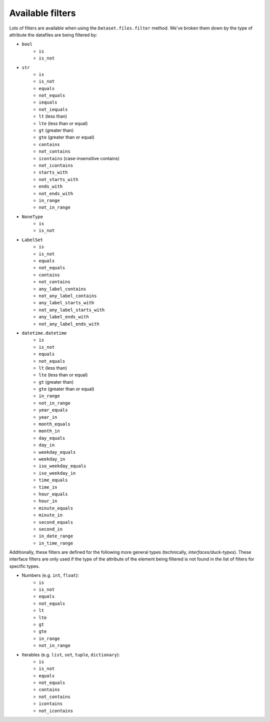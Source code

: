 =================
Available filters
=================
Lots of filters are available when using the ``Dataset.files.filter`` method. We've broken them down by the type of
attribute the datafiles are being filtered by:

- ``bool``
    * ``is``
    * ``is_not``

- ``str``
    * ``is``
    * ``is_not``
    * ``equals``
    * ``not_equals``
    * ``iequals``
    * ``not_iequals``
    * ``lt`` (less than)
    * ``lte`` (less than or equal)
    * ``gt`` (greater than)
    * ``gte`` (greater than or equal)
    * ``contains``
    * ``not_contains``
    * ``icontains`` (case-insensitive contains)
    * ``not_icontains``
    * ``starts_with``
    * ``not_starts_with``
    * ``ends_with``
    * ``not_ends_with``
    * ``in_range``
    * ``not_in_range``

- ``NoneType``
    * ``is``
    * ``is_not``

- ``LabelSet``
    * ``is``
    * ``is_not``
    * ``equals``
    * ``not_equals``
    * ``contains``
    * ``not_contains``
    * ``any_label_contains``
    * ``not_any_label_contains``
    * ``any_label_starts_with``
    * ``not_any_label_starts_with``
    * ``any_label_ends_with``
    * ``not_any_label_ends_with``

- ``datetime.datetime``
    * ``is``
    * ``is_not``
    * ``equals``
    * ``not_equals``
    * ``lt`` (less than)
    * ``lte`` (less than or equal)
    * ``gt`` (greater than)
    * ``gte`` (greater than or equal)
    * ``in_range``
    * ``not_in_range``
    * ``year_equals``
    * ``year_in``
    * ``month_equals``
    * ``month_in``
    * ``day_equals``
    * ``day_in``
    * ``weekday_equals``
    * ``weekday_in``
    * ``iso_weekday_equals``
    * ``iso_weekday_in``
    * ``time_equals``
    * ``time_in``
    * ``hour_equals``
    * ``hour_in``
    * ``minute_equals``
    * ``minute_in``
    * ``second_equals``
    * ``second_in``
    * ``in_date_range``
    * ``in_time_range``


Additionally, these filters are defined for the following more general types (technically, *interfaces/duck-types*).
These interface filters are only used if the type of the attribute of the element being filtered is not found in the
list of filters for specific types.

- Numbers (e.g. ``int``, ``float``):
    * ``is``
    * ``is_not``
    * ``equals``
    * ``not_equals``
    * ``lt``
    * ``lte``
    * ``gt``
    * ``gte``
    * ``in_range``
    * ``not_in_range``

- Iterables (e.g. ``list``, ``set``, ``tuple``, ``dictionary``):
    * ``is``
    * ``is_not``
    * ``equals``
    * ``not_equals``
    * ``contains``
    * ``not_contains``
    * ``icontains``
    * ``not_icontains``
